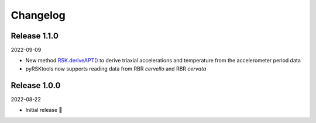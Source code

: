 ########## 
Changelog
##########

Release 1.1.0
==============================

2022-09-09

* New method `RSK.deriveAPT()`_ to derive triaxial accelerations and temperature from the accelerometer period data
* pyRSKtools now supports reading data from RBR *cervello* and RBR *cervata*

Release 1.0.0
==============================

2022-08-22

* Initial release 🎉


.. _RSK.deriveAPT(): https://docs.rbr-global.com/pyrsktools/_rsk/process.html#deriveapt